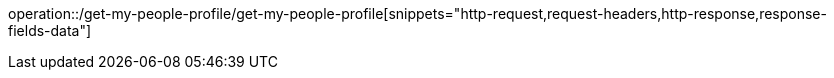 operation::/get-my-people-profile/get-my-people-profile[snippets="http-request,request-headers,http-response,response-fields-data"]